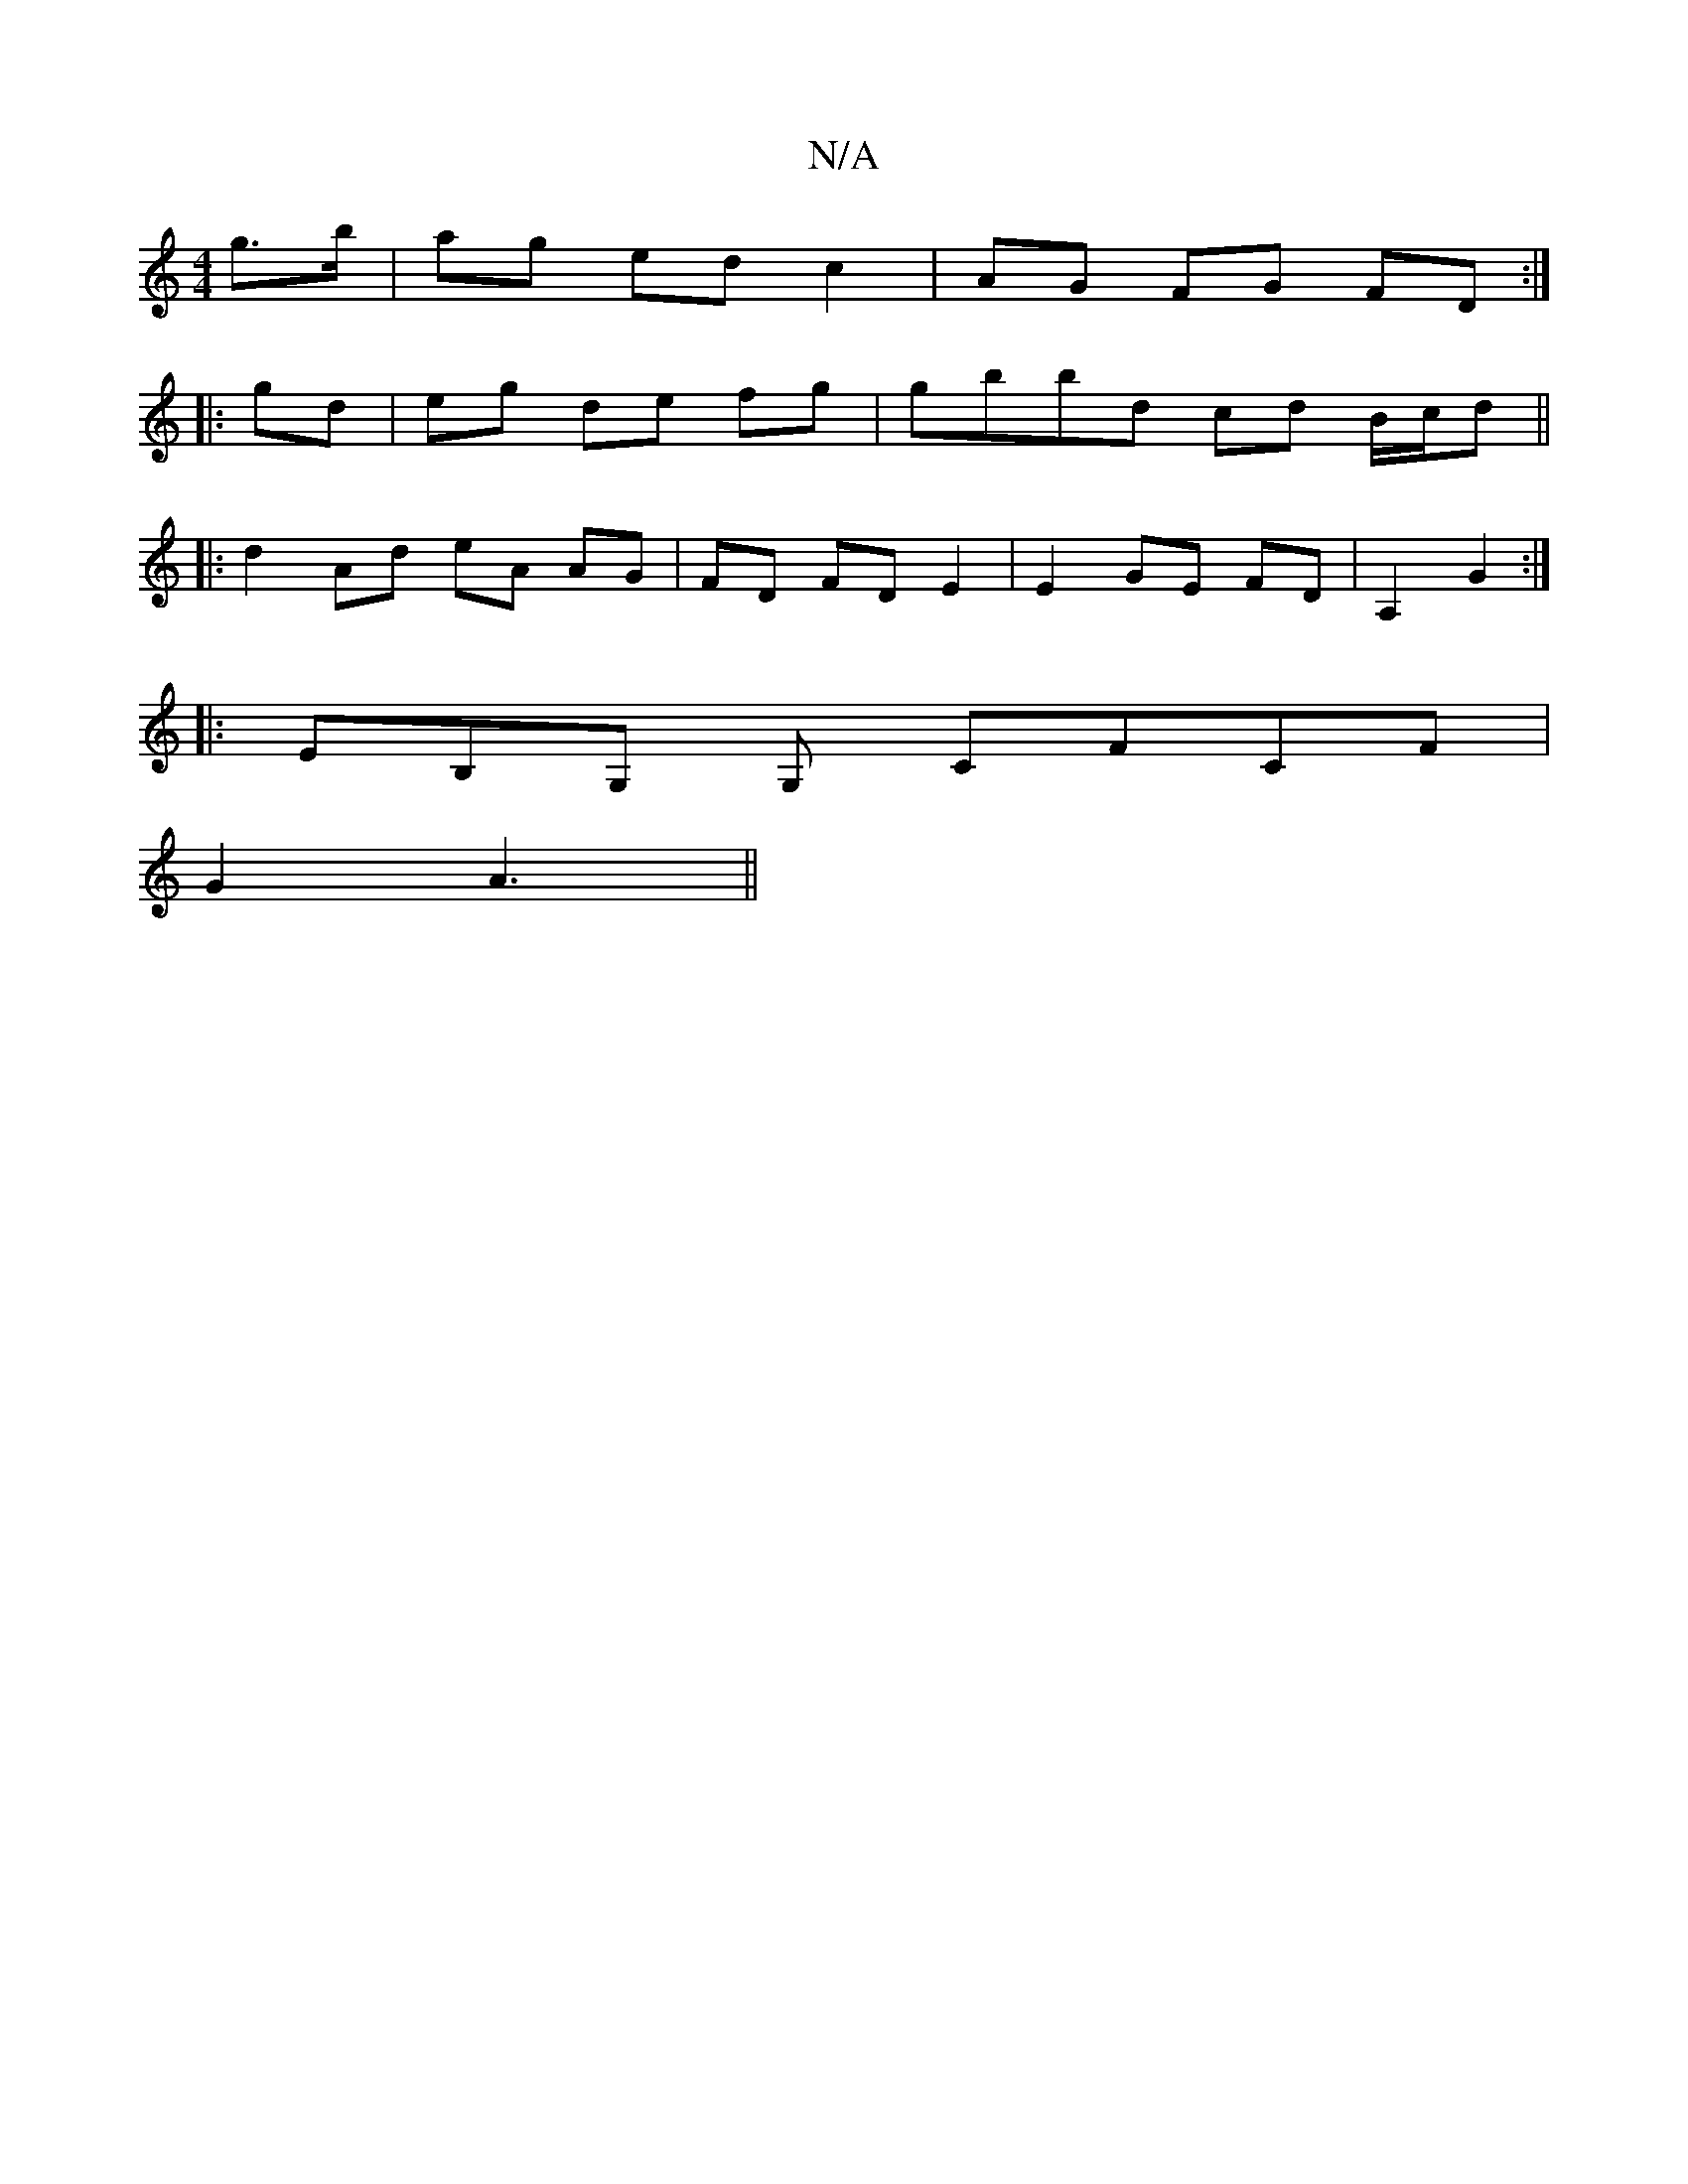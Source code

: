 X:1
T:N/A
M:4/4
R:N/A
K:Cmajor
 g>b | ag ed c2 | AG FG FD :|
|: gd | eg de fg | gbbd cd B/c/d||
|: d2 Ad eA AG | FD FD E2 | E2 GE FD | A,2 G2 :|
P: 
|: EB,G, G, CFCF |
G2 A3 ||

|: e>d B2 c2 | g2 f2 g2 | aa ba gb | b2 e2 d2 | DD FD